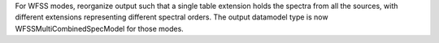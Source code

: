 For WFSS modes, reorganize output such that a single table extension holds the spectra
from all the sources, with different extensions representing different spectral orders.
The output datamodel type is now WFSSMultiCombinedSpecModel for those modes.
